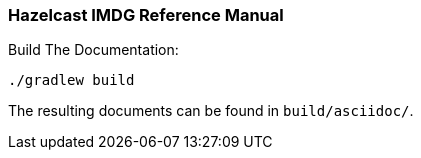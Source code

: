 === Hazelcast IMDG Reference Manual


.Build The Documentation:
----
./gradlew build
----

The resulting documents can be found in `build/asciidoc/`.
